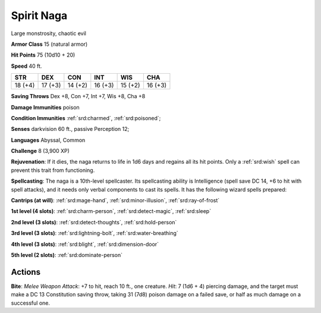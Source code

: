
.. _srd:spirit-naga:

Spirit Naga
-----------

Large monstrosity, chaotic evil

**Armor Class** 15 (natural armor)

**Hit Points** 75 (10d10 + 20)

**Speed** 40 ft.

+----------+-----------+-----------+-----------+-----------+-----------+
| STR      | DEX       | CON       | INT       | WIS       | CHA       |
+==========+===========+===========+===========+===========+===========+
| 18 (+4)  | 17 (+3)   | 14 (+2)   | 16 (+3)   | 15 (+2)   | 16 (+3)   |
+----------+-----------+-----------+-----------+-----------+-----------+

**Saving Throws** Dex +8, Con +7, Int +7, Wis +8, Cha +8

**Damage Immunities** poison

**Condition Immunities** :ref:`srd:charmed`, :ref:`srd:poisoned`;

**Senses** darkvision 60 ft., passive Perception 12;

**Languages** Abyssal, Common

**Challenge** 8 (3,900 XP)

**Rejuvenation**: If it dies, the naga returns to life in 1d6 days and
regains all its hit points. Only a :ref:`srd:wish` spell can prevent this trait
from functioning.

**Spellcasting**: The naga is a 10th-level
spellcaster. Its spellcasting ability is Intelligence (spell save DC 14,
+6 to hit with spell attacks), and it needs only verbal components to
cast its spells. It has the following wizard spells prepared:

**Cantrips (at will)**: :ref:`srd:mage-hand`, :ref:`srd:minor-illusion`, :ref:`srd:ray-of-frost`

**1st level (4 slots)**: :ref:`srd:charm-person`, :ref:`srd:detect-magic`, :ref:`srd:sleep`

**2nd level (3 slots)**: :ref:`srd:detect-thoughts`, :ref:`srd:hold-person`

**3rd level (3 slots)**: :ref:`srd:lightning-bolt`, :ref:`srd:water-breathing`

**4th level (3 slots)**: :ref:`srd:blight`, :ref:`srd:dimension-door`

**5th level (2 slots)**: :ref:`srd:dominate-person`

Actions
~~~~~~~~~~~~~~~~~~~~~~~~~~~~~~~~~

**Bite**: *Melee Weapon Attack*: +7 to hit, reach 10 ft., one creature.
*Hit*: 7 (1d6 + 4) piercing damage, and the target must make a DC 13
Constitution saving throw, taking 31 (7d8) poison damage on a failed
save, or half as much damage on a successful one.
